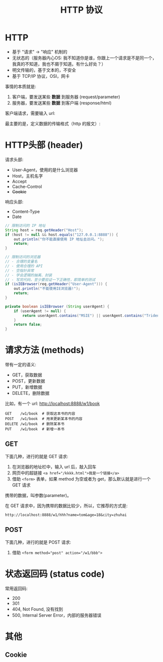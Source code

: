 #+TITLE: HTTP 协议


* HTTP

- 基于 "请求" -> "响应" 机制的
- 无状态的（服务器内心OS: 我不知道你是谁，你跟上一个请求是不是同一个，我真的不知道，我也不屑于知道。有什么好处？）
- 明文传输的，基于文本的，不安全
- 基于 TCP/IP 协议，OSI，网卡

事情的本质就是:
1. 客户端，要发送某些 *数据* 到服务器 (request/parameter)
2. 服务器，要发送某些 *数据* 到客户端 (response/html)

客户端请求，需要输入 url:


[[file:img/scrot_2019-07-05_03-23-47.png]]
最主要的是，定义数据的传输格式（http 的报文）:

#+DOWNLOADED: c:/Users/ADMINI~1/AppData/Local/Temp/scrot.png @ 2019-07-05 03:30:11
[[file:img/scrot_2019-07-05_03-30-11.png]]

#+DOWNLOADED: c:/Users/ADMINI~1/AppData/Local/Temp/scrot.png @ 2019-07-05 03:33:12
[[file:img/scrot_2019-07-05_03-33-12.png]]

* HTTP头部 (header)

请求头部:
- User-Agent，使用的是什么浏览器
- Host，主机名字
- Accept
- Cache-Control
- +Cookie+

响应头部:
- Content-Type
- Date

#+BEGIN_SRC java
  // 限制访问的 IP 地址
  String host = req.getHeader("Host");
  if (host != null && host.equals("127.0.0.1:8888")) {
      out.println("你不能直接使用 IP 地址去访问。");
      return;
  }

  // 限制访问的浏览器
  // - 合理的变量名
  // - 使用合理的 API
  // - 空指针异常
  // - 学会逻辑的抽离、封装
  // - 写完代码，至少要验证一下正确性，即简单的测试
  if (isIEBrowser(req.getHeader("User-Agent"))) {
      out.println("不能使用IE浏览器!");
      return;
  }

  private boolean isIEBrowser (String userAgent) {
      if (userAgent != null) {
          return userAgent.contains("MSIE") || userAgent.contains("Trident");
      }
      return false;
  }
#+END_SRC

* 请求方法 (methods)


带有一定的语义:
- GET，获取数据
- POST，更新数据
- PUT，新增数据
- DELETE，删除数据

比如，有一个 url: http://localhost:8888/w1/book
: GET    /w1/book  # 获取这本书的内容
: POST   /w1/book  # 用来更新某本书的内容
: DELETE /w1/book  # 删除某本书
: PUT    /w1/book  # 新增一本书

** GET

下面几种，进行的就是 GET 请求:
1. 在浏览器的地址栏中，输入 url 后，敲入回车
2. 网页中的超链接 ~<a href="/kkkk.html">我是一个链接</a>~
3. 借助 ~<form>~ 表单，如果 method 为空或者为 get，那么默认就是进行一个 GET 请求

携带的数据，叫参数(parameter)。

在 GET 请求中，因为携带的数据比较少，所以，它推荐的方式是:
: http://localhost:8888/w1/hhh?name=tom&age=18&city=zhuhai

** POST

下面几种，进行的就是 POST 请求:
1. 借助 ~<form method="post" action="/w1/bbb">~

* 状态返回码 (status code)

常用返回码:
- 200
- 301
- 404, Not Found, 没有找到
- 500, Internal Server Error，内部的服务器错误

* 其他
** Cookie
